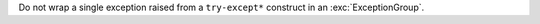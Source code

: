 Do not wrap a single exception raised from a ``try-except*`` construct in an :exc:`ExceptionGroup`.
